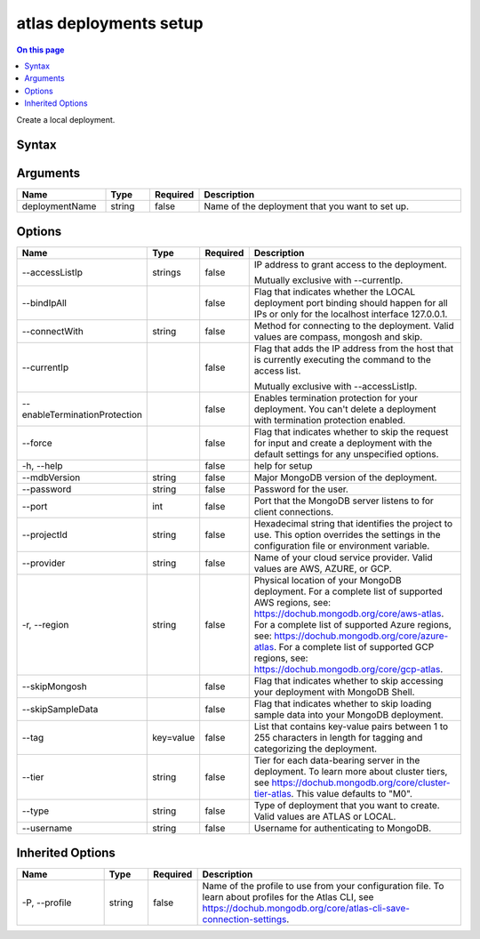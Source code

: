 .. _atlas-deployments-setup:

=======================
atlas deployments setup
=======================

.. default-domain:: mongodb

.. contents:: On this page
   :local:
   :backlinks: none
   :depth: 1
   :class: singlecol

Create a local deployment.

Syntax
------

.. code-block::
   :caption: Command Syntax

   atlas deployments setup [deploymentName] [options]

.. Code end marker, please don't delete this comment

Arguments
---------

.. list-table::
   :header-rows: 1
   :widths: 20 10 10 60

   * - Name
     - Type
     - Required
     - Description
   * - deploymentName
     - string
     - false
     - Name of the deployment that you want to set up.

Options
-------

.. list-table::
   :header-rows: 1
   :widths: 20 10 10 60

   * - Name
     - Type
     - Required
     - Description
   * - --accessListIp
     - strings
     - false
     - IP address to grant access to the deployment.

       Mutually exclusive with --currentIp.
   * - --bindIpAll
     - 
     - false
     - Flag that indicates whether the LOCAL deployment port binding should happen for all IPs or only for the localhost interface 127.0.0.1.
   * - --connectWith
     - string
     - false
     - Method for connecting to the deployment. Valid values are compass, mongosh and skip.
   * - --currentIp
     - 
     - false
     - Flag that adds the IP address from the host that is currently executing the command to the access list.

       Mutually exclusive with --accessListIp.
   * - --enableTerminationProtection
     - 
     - false
     - Enables termination protection for your deployment. You can't delete a deployment with termination protection enabled.
   * - --force
     - 
     - false
     - Flag that indicates whether to skip the request for input and create a deployment with the default settings for any unspecified options.
   * - -h, --help
     - 
     - false
     - help for setup
   * - --mdbVersion
     - string
     - false
     - Major MongoDB version of the deployment.
   * - --password
     - string
     - false
     - Password for the user.
   * - --port
     - int
     - false
     - Port that the MongoDB server listens to for client connections.
   * - --projectId
     - string
     - false
     - Hexadecimal string that identifies the project to use. This option overrides the settings in the configuration file or environment variable.
   * - --provider
     - string
     - false
     - Name of your cloud service provider. Valid values are AWS, AZURE, or GCP.
   * - -r, --region
     - string
     - false
     - Physical location of your MongoDB deployment. For a complete list of supported AWS regions, see: https://dochub.mongodb.org/core/aws-atlas. For a complete list of supported Azure regions, see: https://dochub.mongodb.org/core/azure-atlas. For a complete list of supported GCP regions, see: https://dochub.mongodb.org/core/gcp-atlas.
   * - --skipMongosh
     - 
     - false
     - Flag that indicates whether to skip accessing your deployment with MongoDB Shell.
   * - --skipSampleData
     - 
     - false
     - Flag that indicates whether to skip loading sample data into your MongoDB deployment.
   * - --tag
     - key=value
     - false
     - List that contains key-value pairs between 1 to 255 characters in length for tagging and categorizing the deployment.
   * - --tier
     - string
     - false
     - Tier for each data-bearing server in the deployment. To learn more about cluster tiers, see https://dochub.mongodb.org/core/cluster-tier-atlas. This value defaults to "M0".
   * - --type
     - string
     - false
     - Type of deployment that you want to create. Valid values are ATLAS or LOCAL.
   * - --username
     - string
     - false
     - Username for authenticating to MongoDB.

Inherited Options
-----------------

.. list-table::
   :header-rows: 1
   :widths: 20 10 10 60

   * - Name
     - Type
     - Required
     - Description
   * - -P, --profile
     - string
     - false
     - Name of the profile to use from your configuration file. To learn about profiles for the Atlas CLI, see https://dochub.mongodb.org/core/atlas-cli-save-connection-settings.

